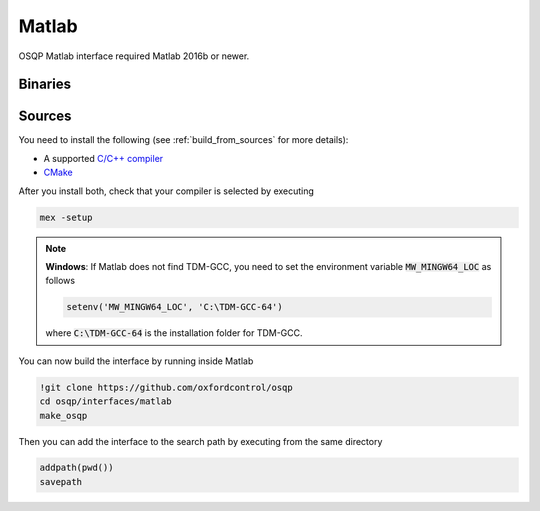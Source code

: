 Matlab
======
OSQP Matlab interface required Matlab 2016b or newer.


Binaries
--------

.. todo::

    Find a proper way to distribute binaries

Sources
-------

You need to install the following (see :ref:`build_from_sources` for more details):

- A supported `C/C++ compiler <https://www.mathworks.com/support/compilers.html>`_
- `CMake <https://cmake.org/>`_



After you install both, check that your compiler is selected by executing

.. code:: matlab

   mex -setup

.. note::

   **Windows**: If Matlab does not find TDM-GCC, you need to set the environment variable :code:`MW_MINGW64_LOC` as follows

   .. code:: matlab

      setenv('MW_MINGW64_LOC', 'C:\TDM-GCC-64')


   where :code:`C:\TDM-GCC-64` is the installation folder for TDM-GCC.

You can now build the interface by running inside Matlab

.. code:: matlab

   !git clone https://github.com/oxfordcontrol/osqp
   cd osqp/interfaces/matlab
   make_osqp


Then you can add the interface to the search path by executing from the same directory

.. code:: matlab

   addpath(pwd())
   savepath
